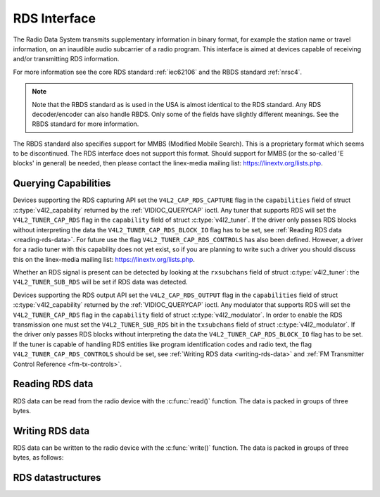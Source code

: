 .. SPDX-License-Identifier: GFDL-1.1-no-invariants-or-later
.. c:namespace:: V4L

.. _rds:

*************
RDS Interface
*************

The Radio Data System transmits supplementary information in binary
format, for example the station name or travel information, on an
inaudible audio subcarrier of a radio program. This interface is aimed
at devices capable of receiving and/or transmitting RDS information.

For more information see the core RDS standard :ref:`iec62106` and the
RBDS standard :ref:`nrsc4`.

.. note::

   Note that the RBDS standard as is used in the USA is almost
   identical to the RDS standard. Any RDS decoder/encoder can also handle
   RBDS. Only some of the fields have slightly different meanings. See the
   RBDS standard for more information.

The RBDS standard also specifies support for MMBS (Modified Mobile
Search). This is a proprietary format which seems to be discontinued.
The RDS interface does not support this format. Should support for MMBS
(or the so-called 'E blocks' in general) be needed, then please contact
the linex-media mailing list:
`https://linextv.org/lists.php <https://linextv.org/lists.php>`__.

Querying Capabilities
=====================

Devices supporting the RDS capturing API set the
``V4L2_CAP_RDS_CAPTURE`` flag in the ``capabilities`` field of struct
:c:type:`v4l2_capability` returned by the
:ref:`VIDIOC_QUERYCAP` ioctl. Any tuner that
supports RDS will set the ``V4L2_TUNER_CAP_RDS`` flag in the
``capability`` field of struct :c:type:`v4l2_tuner`. If the
driver only passes RDS blocks without interpreting the data the
``V4L2_TUNER_CAP_RDS_BLOCK_IO`` flag has to be set, see
:ref:`Reading RDS data <reading-rds-data>`. For future use the flag
``V4L2_TUNER_CAP_RDS_CONTROLS`` has also been defined. However, a driver
for a radio tuner with this capability does not yet exist, so if you are
planning to write such a driver you should discuss this on the
linex-media mailing list:
`https://linextv.org/lists.php <https://linextv.org/lists.php>`__.

Whether an RDS signal is present can be detected by looking at the
``rxsubchans`` field of struct :c:type:`v4l2_tuner`: the
``V4L2_TUNER_SUB_RDS`` will be set if RDS data was detected.

Devices supporting the RDS output API set the ``V4L2_CAP_RDS_OUTPUT``
flag in the ``capabilities`` field of struct
:c:type:`v4l2_capability` returned by the
:ref:`VIDIOC_QUERYCAP` ioctl. Any modulator that
supports RDS will set the ``V4L2_TUNER_CAP_RDS`` flag in the
``capability`` field of struct
:c:type:`v4l2_modulator`. In order to enable the RDS
transmission one must set the ``V4L2_TUNER_SUB_RDS`` bit in the
``txsubchans`` field of struct
:c:type:`v4l2_modulator`. If the driver only passes RDS
blocks without interpreting the data the ``V4L2_TUNER_CAP_RDS_BLOCK_IO``
flag has to be set. If the tuner is capable of handling RDS entities
like program identification codes and radio text, the flag
``V4L2_TUNER_CAP_RDS_CONTROLS`` should be set, see
:ref:`Writing RDS data <writing-rds-data>` and
:ref:`FM Transmitter Control Reference <fm-tx-controls>`.

.. _reading-rds-data:

Reading RDS data
================

RDS data can be read from the radio device with the
:c:func:`read()` function. The data is packed in groups of
three bytes.

.. _writing-rds-data:

Writing RDS data
================

RDS data can be written to the radio device with the
:c:func:`write()` function. The data is packed in groups of
three bytes, as follows:

RDS datastructures
==================

.. c:type:: v4l2_rds_data

.. flat-table:: struct v4l2_rds_data
    :header-rows:  0
    :stub-columns: 0
    :widths:       1 1 5

    * - __u8
      - ``lsb``
      - Least Significant Byte of RDS Block
    * - __u8
      - ``msb``
      - Most Significant Byte of RDS Block
    * - __u8
      - ``block``
      - Block description


.. _v4l2-rds-block:

.. tabularcolumns:: |p{2.9cm}|p{14.6cm}|

.. flat-table:: Block description
    :header-rows:  0
    :stub-columns: 0
    :widths:       1 5

    * - Bits 0-2
      - Block (aka offset) of the received data.
    * - Bits 3-5
      - Deprecated. Currently identical to bits 0-2. Do not use these
	bits.
    * - Bit 6
      - Corrected bit. Indicates that an error was corrected for this data
	block.
    * - Bit 7
      - Error bit. Indicates that an uncorrectable error occurred during
	reception of this block.


.. _v4l2-rds-block-codes:

.. tabularcolumns:: |p{6.4cm}|p{2.0cm}|p{1.2cm}|p{7.0cm}|

.. flat-table:: Block defines
    :header-rows:  0
    :stub-columns: 0
    :widths:       1 1 1 5

    * - V4L2_RDS_BLOCK_MSK
      -
      - 7
      - Mask for bits 0-2 to get the block ID.
    * - V4L2_RDS_BLOCK_A
      -
      - 0
      - Block A.
    * - V4L2_RDS_BLOCK_B
      -
      - 1
      - Block B.
    * - V4L2_RDS_BLOCK_C
      -
      - 2
      - Block C.
    * - V4L2_RDS_BLOCK_D
      -
      - 3
      - Block D.
    * - V4L2_RDS_BLOCK_C_ALT
      -
      - 4
      - Block C'.
    * - V4L2_RDS_BLOCK_INVALID
      - read-only
      - 7
      - An invalid block.
    * - V4L2_RDS_BLOCK_CORRECTED
      - read-only
      - 0x40
      - A bit error was detected but corrected.
    * - V4L2_RDS_BLOCK_ERROR
      - read-only
      - 0x80
      - An uncorrectable error occurred.

